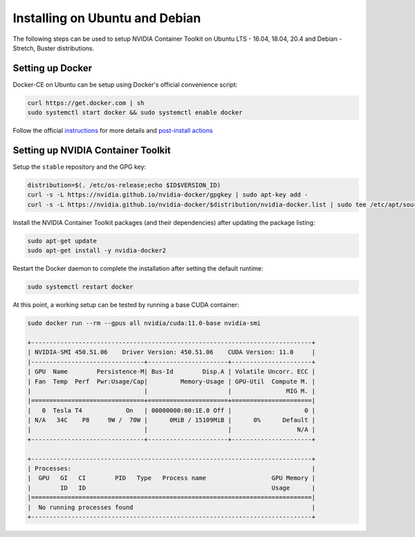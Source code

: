 Installing on Ubuntu and Debian
++++++++++++++++++++++++++++++++
The following steps can be used to setup NVIDIA Container Toolkit on Ubuntu LTS - 16.04, 18.04, 20.4 and Debian - Stretch, Buster distributions.

Setting up Docker 
^^^^^^^^^^^^^^^^^^
Docker-CE on Ubuntu can be setup using Docker's official convenience script:

.. code-block:: bash

   curl https://get.docker.com | sh
   sudo systemctl start docker && sudo systemctl enable docker

Follow the official `instructions <https://docs.docker.com/engine/install/ubuntu/>`_ for more details and `post-install actions <https://docs.docker.com/engine/install/linux-postinstall/>`_

Setting up NVIDIA Container Toolkit
^^^^^^^^^^^^^^^^^^^^^^^^^^^^^^^^^^^^

Setup the ``stable`` repository and the GPG key:

.. code-block:: bash

    distribution=$(. /etc/os-release;echo $ID$VERSION_ID)
    curl -s -L https://nvidia.github.io/nvidia-docker/gpgkey | sudo apt-key add -
    curl -s -L https://nvidia.github.io/nvidia-docker/$distribution/nvidia-docker.list | sudo tee /etc/apt/sources.list.d/nvidia-docker.list

Install the NVIDIA Container Toolkit packages (and their dependencies) after updating the package listing:

.. code-block:: bash

   sudo apt-get update
   sudo apt-get install -y nvidia-docker2

Restart the Docker daemon to complete the installation after setting the default runtime:

.. code-block:: bash

   sudo systemctl restart docker

At this point, a working setup can be tested by running a base CUDA container:

.. code-block:: bash

   sudo docker run --rm --gpus all nvidia/cuda:11.0-base nvidia-smi

   +-----------------------------------------------------------------------------+
   | NVIDIA-SMI 450.51.06    Driver Version: 450.51.06    CUDA Version: 11.0     |
   |-------------------------------+----------------------+----------------------+
   | GPU  Name        Persistence-M| Bus-Id        Disp.A | Volatile Uncorr. ECC |
   | Fan  Temp  Perf  Pwr:Usage/Cap|         Memory-Usage | GPU-Util  Compute M. |
   |                               |                      |               MIG M. |
   |===============================+======================+======================|
   |   0  Tesla T4            On   | 00000000:00:1E.0 Off |                    0 |
   | N/A   34C    P8     9W /  70W |      0MiB / 15109MiB |      0%      Default |
   |                               |                      |                  N/A |
   +-------------------------------+----------------------+----------------------+

   +-----------------------------------------------------------------------------+
   | Processes:                                                                  |
   |  GPU   GI   CI        PID   Type   Process name                  GPU Memory |
   |        ID   ID                                                   Usage      |
   |=============================================================================|
   |  No running processes found                                                 |
   +-----------------------------------------------------------------------------+
